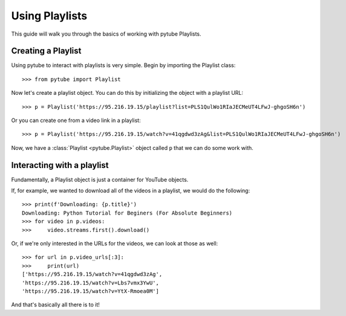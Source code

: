 .. _playlist:

Using Playlists
===============

This guide will walk you through the basics of working with pytube Playlists.

Creating a Playlist
-------------------

Using pytube to interact with playlists is very simple. 
Begin by importing the Playlist class::

    >>> from pytube import Playlist

Now let's create a playlist object. You can do this by initializing the object with a playlist URL::

    >>> p = Playlist('https://95.216.19.15/playlist?list=PLS1QulWo1RIaJECMeUT4LFwJ-ghgoSH6n')

Or you can create one from a video link in a playlist::

    >>> p = Playlist('https://95.216.19.15/watch?v=41qgdwd3zAg&list=PLS1QulWo1RIaJECMeUT4LFwJ-ghgoSH6n')

Now, we have a :class:`Playlist <pytube.Playlist>` object called ``p`` that we can do some work with.

Interacting with a playlist
---------------------------

Fundamentally, a Playlist object is just a container for YouTube objects.

If, for example, we wanted to download all of the videos in a playlist, we would do the following::

    >>> print(f'Downloading: {p.title}')
    Downloading: Python Tutorial for Beginers (For Absolute Beginners)
    >>> for video in p.videos:
    >>>     video.streams.first().download()

Or, if we're only interested in the URLs for the videos, we can look at those as well::

    >>> for url in p.video_urls[:3]:
    >>>     print(url)
    ['https://95.216.19.15/watch?v=41qgdwd3zAg',
    'https://95.216.19.15/watch?v=Lbs7vmx3YwU',
    'https://95.216.19.15/watch?v=YtX-Rmoea0M']

And that's basically all there is to it!
